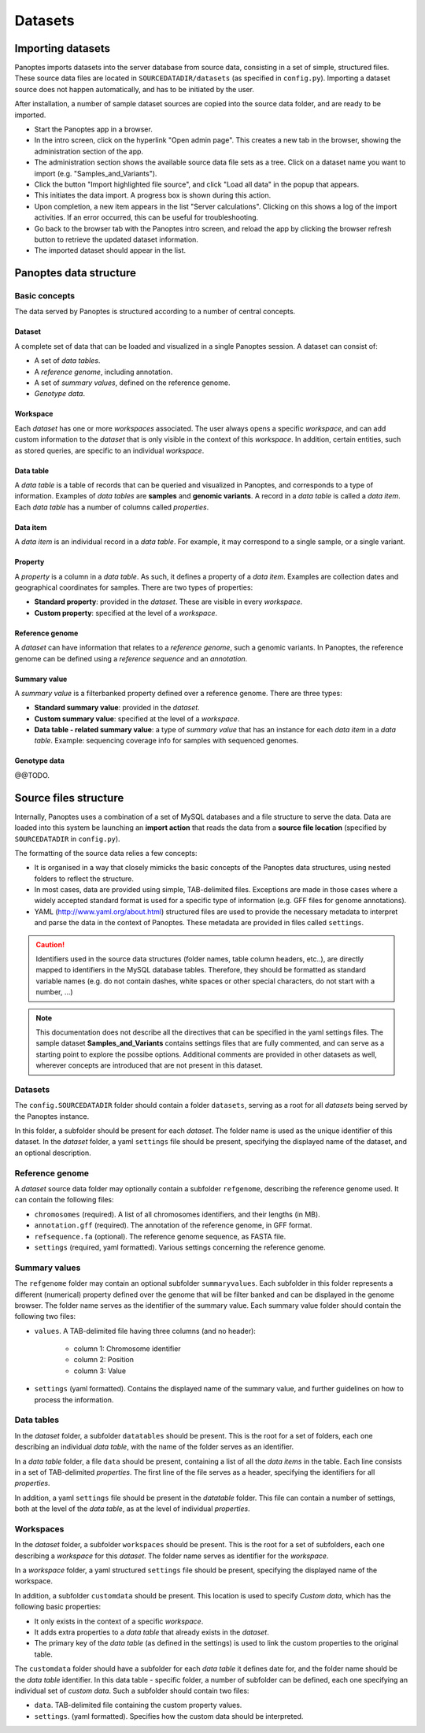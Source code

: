 Datasets
=============================
Importing datasets
------------------
Panoptes imports datasets into the server database from source data, consisting in a set of simple, structured files.
These source data files are located in ``SOURCEDATADIR/datasets`` (as specified in ``config.py``). 
Importing a dataset source does not happen automatically, and has to be initiated by the user.

After installation, a number of sample dataset sources are copied into the source data folder, and are ready to be imported.

- Start the Panoptes app in a browser.
- In the intro screen, click on the hyperlink "Open admin page". This creates a new tab in the browser, showing the administration section of the app.
- The administration section shows the available source data file sets as a tree. Click on a dataset name you want to import (e.g. "Samples_and_Variants").
- Click the button "Import highlighted file source", and click "Load all data" in the popup that appears.
- This initiates the data import. A progress box is shown during this action.
- Upon completion, a new item appears in the list "Server calculations". Clicking on this shows a log of the import activities. If an error occurred, this can be useful for troubleshooting.
- Go back to the browser tab with the Panoptes intro screen, and reload the app by clicking the browser refresh button to retrieve the updated dataset information.
- The imported dataset should appear in the list.

Panoptes data structure
-----------------------
Basic concepts
~~~~~~~~~~~~~~
The data served by Panoptes is structured according to a number of central concepts.

Dataset
.......
A complete set of data that can be loaded and visualized in a single Panoptes session.
A dataset can consist of:

- A set of *data tables*.
- A *reference genome*, including annotation.
- A set of *summary values*, defined on the reference genome.
- *Genotype data*.

Workspace
.........
Each *dataset* has one or more *workspaces* associated. The user always opens a specific *workspace*, 
and can add custom information to the *dataset* that is only visible in the context of this *workspace*.
In addition, certain entities, such as stored queries, are specific to an individual *workspace*.

Data table
..........
A *data table* is a table of records that can be queried and visualized in Panoptes, and corresponds
to a type of information. Examples of *data tables* are **samples** and **genomic variants**.
A record in a *data table* is called a *data item*. Each *data table* has a number of columns
called *properties*.

Data item
.........
A *data item* is an individual record in a *data table*. For example, it may correspond to a single sample,
or a single variant.

Property
........
A *property* is a column in a *data table*. As such, it defines a property of a *data item*. Examples are collection dates and geographical coordinates for samples.
There are two types of properties:

- **Standard property**: provided in the *dataset*. These are visible in every *workspace*.
- **Custom property**: specified at the level of a *workspace*.

Reference genome
................
A *dataset* can have information that relates to a *reference genome*, such a genomic variants.
In Panoptes, the reference genome can be defined using a *reference sequence* and an *annotation*.

Summary value
.............
A *summary value* is a filterbanked property defined over a reference genome. There are three types:

- **Standard summary value**: provided in the *dataset*.
- **Custom summary value**: specified at the level of a *workspace*.
- **Data table - related summary value**: a type of *summary value* that has an instance for each *data item* in a *data table*. Example: sequencing coverage info for samples with sequenced genomes.
  
Genotype data
.............
@@TODO.
  

Source files structure
----------------------
Internally, Panoptes uses a combination of a set of MySQL databases and a file structure to serve the data. Data are loaded into this system be launching an **import action** that reads the data from a **source file location** (specified by ``SOURCEDATADIR`` in ``config.py``).

The formatting of the source data relies a few concepts:

- It is organised in a way that closely mimicks the basic concepts of the Panoptes data structures, using nested folders to reflect the structure.
- In most cases, data are provided using simple, TAB-delimited files. Exceptions are made in those cases where a widely accepted standard format is used for a specific type of information (e.g. GFF files for genome annotations).
- YAML (http://www.yaml.org/about.html) structured files are used to provide the necessary metadata to interpret and parse the data in the context of Panoptes. These metadata are provided in files called ``settings``.

.. caution::
  Identifiers used in the source data structures (folder names, table column headers, etc..), are directly mapped to identifiers in the MySQL database tables. Therefore, they should be formatted as standard variable names (e.g. do not contain dashes, white spaces or other special characters, do not start with a number, ...)
  
.. Note:: 
  This documentation does not describe all the directives that can be specified in the yaml settings files. The sample dataset **Samples_and_Variants** contains settings files that are fully commented, and can serve as a starting point to explore the possibe options. Additional comments are provided in other datasets as well, wherever concepts are introduced that are not present in this dataset.

Datasets
~~~~~~~~
The ``config.SOURCEDATADIR`` folder should contain a folder ``datasets``, serving as a root for all *datasets* being served by the Panoptes instance.

In this folder, a subfolder should be present for each *dataset*. The folder name is used as the unique identifier of this dataset. In the *dataset* folder, a yaml ``settings`` file should be present, specifying the displayed name of the dataset, and an optional description.

Reference genome
~~~~~~~~~~~~~~~~
A *dataset* source data folder may optionally contain a subfolder ``refgenome``, describing the reference genome used. It can contain the following files:

- ``chromosomes`` (required). A list of all chromosomes identifiers, and their lengths (in MB).
- ``annotation.gff`` (required). The annotation of the reference genome, in GFF format.
- ``refsequence.fa`` (optional). The reference genome sequence, as FASTA file.
- ``settings`` (required, yaml formatted). Various settings concerning the reference genome.

Summary values
~~~~~~~~~~~~~~
The ``refgenome`` folder may contain an optional subfolder ``summaryvalues``. Each subfolder in this folder represents a different (numerical) property defined over the genome that will be filter banked and can be displayed in the genome browser. The folder name serves as the identifier of the summary value. Each summary value folder should contain the following two files:

- ``values``. A TAB-delimited file having three columns (and no header):

   - column 1: Chromosome identifier
   - column 2: Position
   - column 3: Value

- ``settings`` (yaml formatted). Contains the displayed name of the summary value, and further guidelines on how to process the information.

Data tables
~~~~~~~~~~~
In the *dataset* folder, a subfolder ``datatables`` should be present. This is the root for a set of folders, each one describing an individual *data table*, with the name of the folder serves as an identifier.

In a *data table* folder, a file ``data`` should be present, containing a list of all the *data items* in the table. Each line consists in a set of TAB-delimited *properties*. The first line of the file serves as a header, specifying the identifiers for all *properties*.

In addition, a yaml ``settings`` file should be present in the *datatable* folder. This file can contain a number of settings, both at the level of the *data table*, as at the level of individual *properties*.

Workspaces
~~~~~~~~~~
In the *dataset* folder, a subfolder ``workspaces`` should be present. This is the root for a set of subfolders, each one describing a *workspace* for this *dataset*. The folder name serves as identifier for the *workspace*.

In a *workspace* folder, a yaml structured ``settings`` file should be present, specifying the displayed name of the workspace.

In addition, a subfolder ``customdata`` should be present. This location is used to specify *Custom data*, which has the following basic properties:

- It only exists in the context of a specific *workspace*.
- It adds extra properties to a *data table* that already exists in the *dataset*. 
- The primary key of the *data table* (as defined in the settings) is used to link the custom properties to the original table.

The ``customdata`` folder should have a subfolder for each *data table* it defines date for, and the folder name should be the *data table* identifier. In this data table - specific folder, a number of subfolder can be defined, each one specifying an individual set of *custom data*. Such a subfolder should contain two files:

- ``data``. TAB-delimited file containing the custom property values.
- ``settings``. (yaml formatted). Specifies how the custom data should be interpreted.
